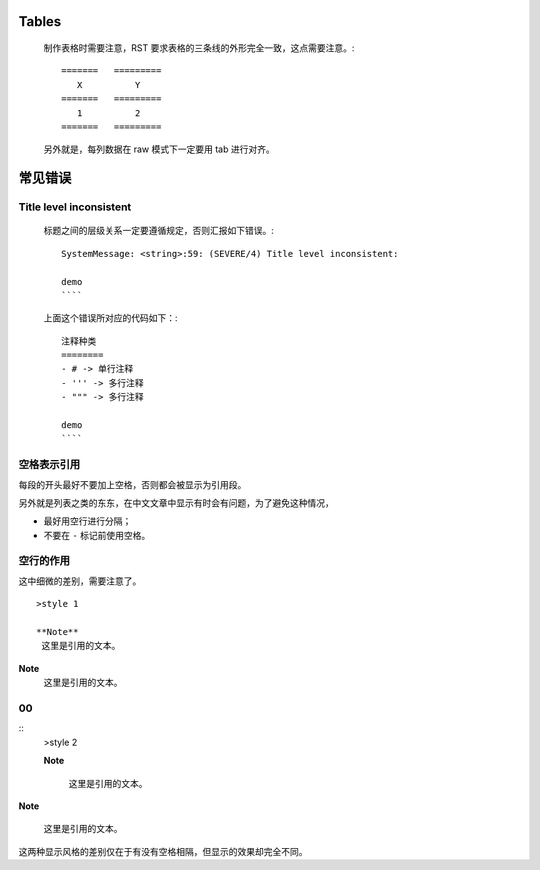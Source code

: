 Tables
======

    制作表格时需要注意，RST 要求表格的三条线的外形完全一致，这点需要注意。::

	=======   =========
	   X	      Y
	=======   =========
	   1          2
	=======   =========

    另外就是，每列数据在 raw 模式下一定要用 tab 进行对齐。

常见错误
========

Title level inconsistent
------------------------
    标题之间的层级关系一定要遵循规定，否则汇报如下错误。::

	SystemMessage: <string>:59: (SEVERE/4) Title level inconsistent:

	demo
	````

    上面这个错误所对应的代码如下：::

	注释种类
	========
	- # -> 单行注释
	- ''' -> 多行注释
	- """ -> 多行注释

	demo
	````

空格表示引用
------------
每段的开头最好不要加上空格，否则都会被显示为引用段。

另外就是列表之类的东东，在中文文章中显示有时会有问题，为了避免这种情况，

- 最好用空行进行分隔；
- 不要在 ``-`` 标记前使用空格。

空行的作用
----------
这中细微的差别，需要注意了。 ::

	>style 1

	**Note**
	 这里是引用的文本。

**Note**
 这里是引用的文本。


00
--
::
	>style 2

	**Note**

	 这里是引用的文本。

**Note**
 
 这里是引用的文本。
这两种显示风格的差别仅在于有没有空格相隔，但显示的效果却完全不同。

